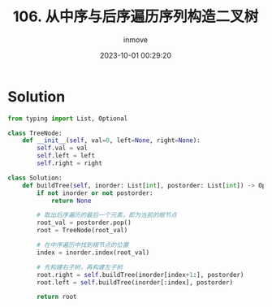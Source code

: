 #+TITLE: 106. 从中序与后序遍历序列构造二叉树
#+DATE: 2023-10-01 00:29:20
#+DISPLAY: t
#+STARTUP: indent
#+OPTIONS: toc:10
#+AUTHOR: inmove
#+KEYWORDS: Leetcode BinaryTree
#+CATEGORIES: Leetcode
#+DIFFICULTY: Medium

* Solution
#+begin_src python
  from typing import List, Optional

  class TreeNode:
      def __init__(self, val=0, left=None, right=None):
          self.val = val
          self.left = left
          self.right = right

  class Solution:
      def buildTree(self, inorder: List[int], postorder: List[int]) -> Optional[TreeNode]:
          if not inorder or not postorder:
              return None

          # 取出后序遍历的最后一个元素，即为当前的根节点
          root_val = postorder.pop()
          root = TreeNode(root_val)

          # 在中序遍历中找到根节点的位置
          index = inorder.index(root_val)

          # 先构建右子树，再构建左子树
          root.right = self.buildTree(inorder[index+1:], postorder)
          root.left = self.buildTree(inorder[:index], postorder)

          return root
#+end_src
